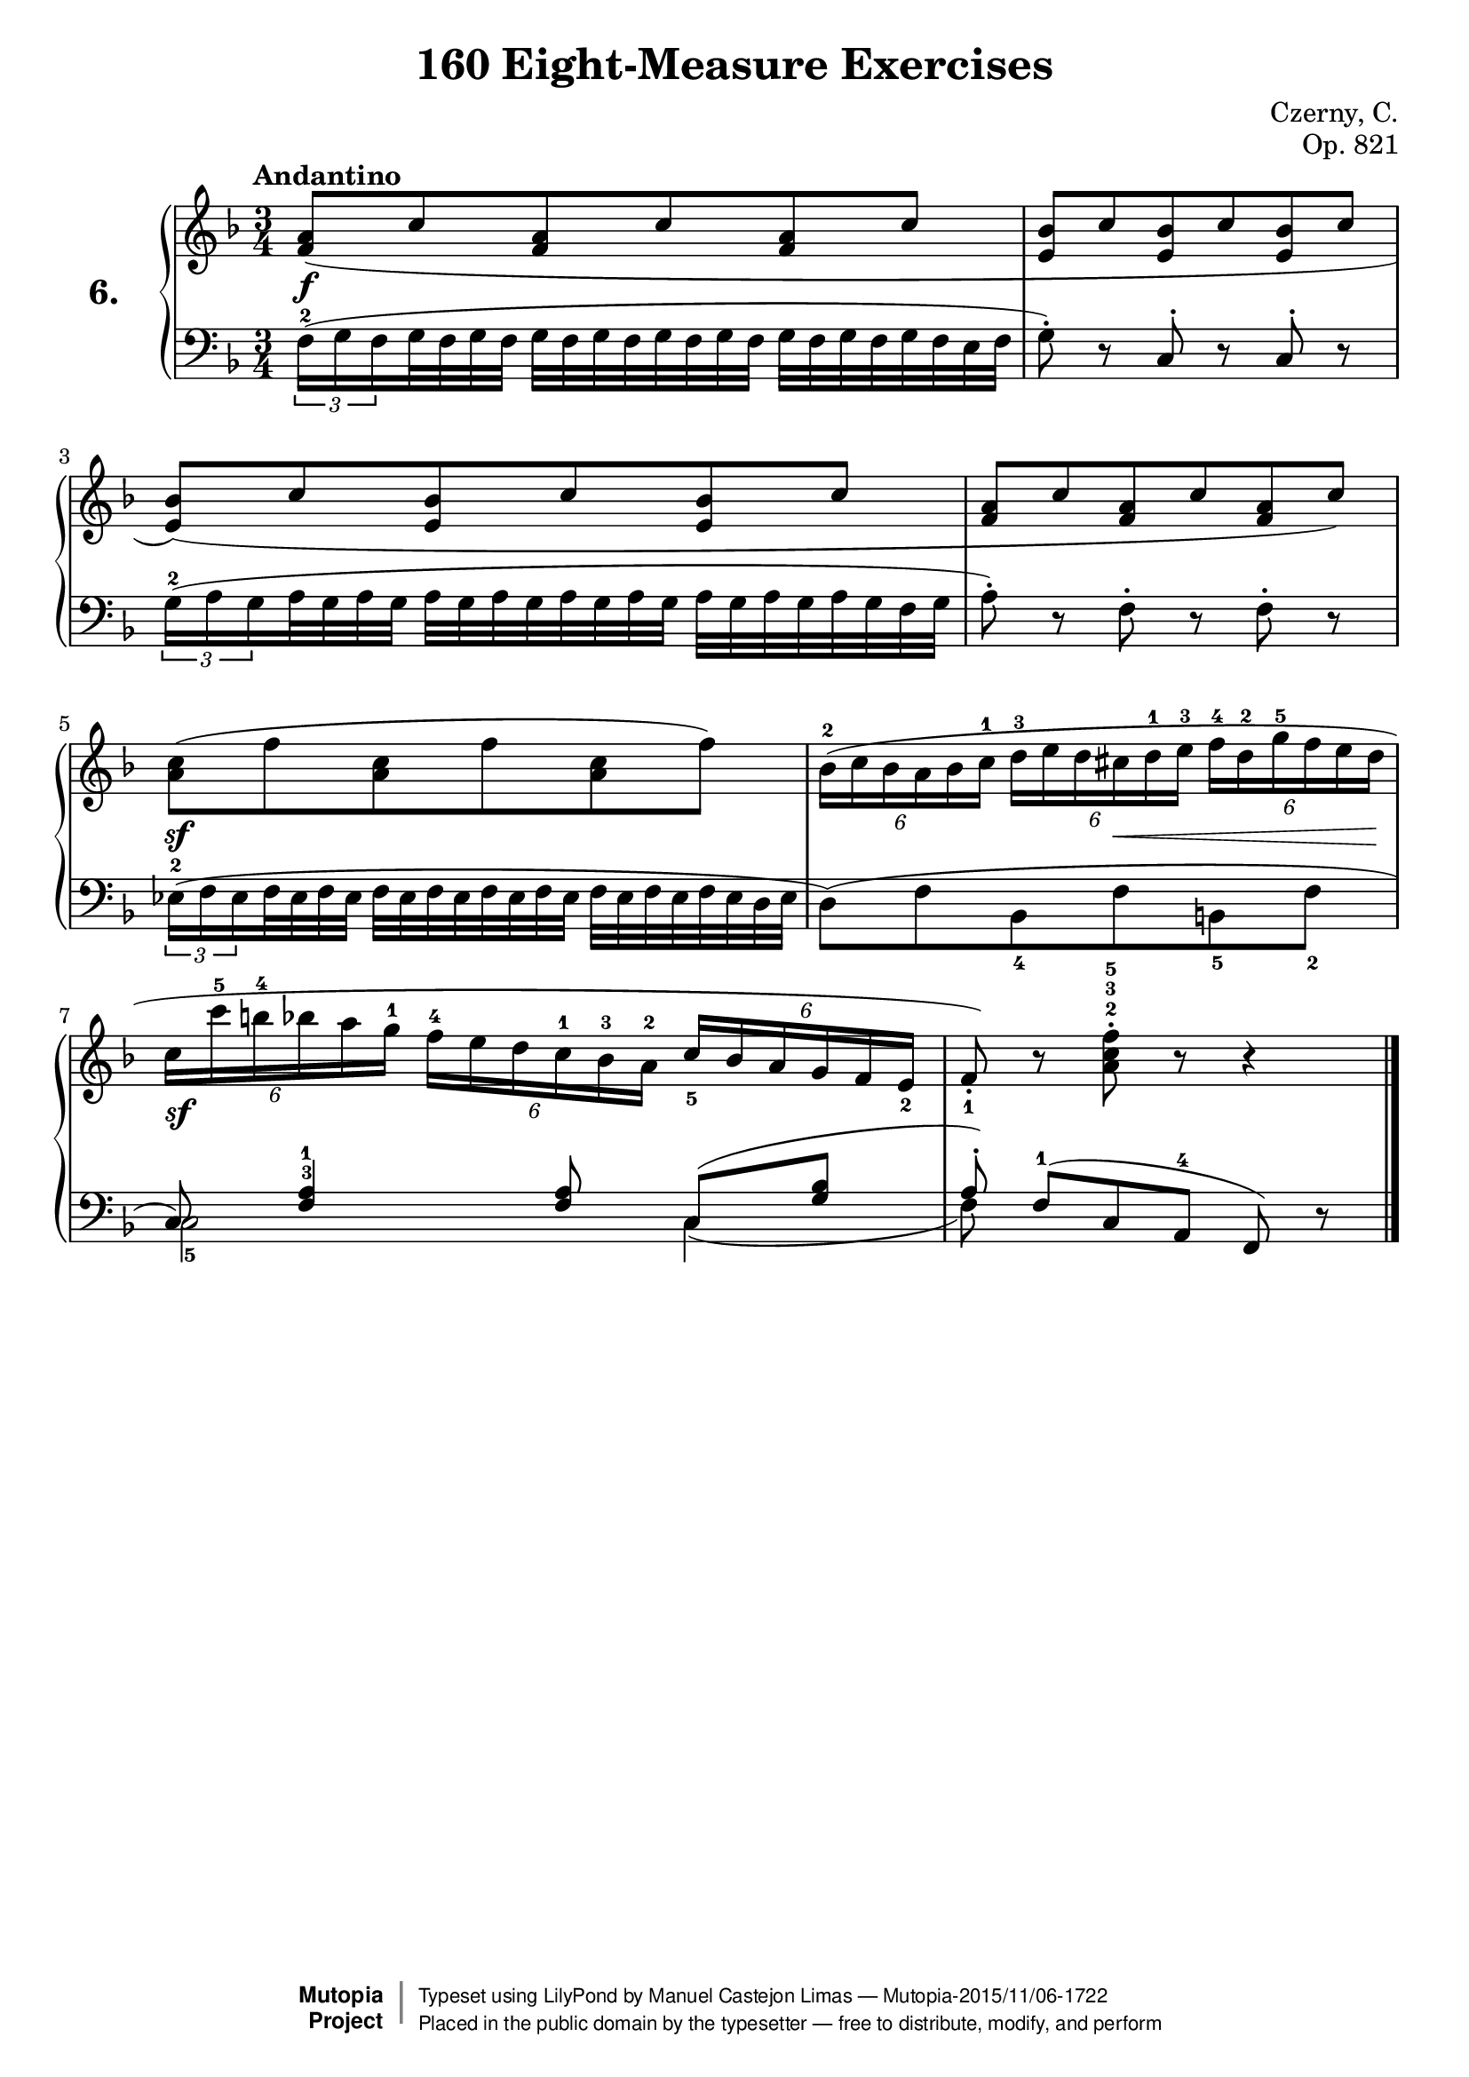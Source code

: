 \version "2.18.2"
\language "english"
exerciseNumber = "6."
\header {
    composer	        =       "Czerny, C."
    mutopiacomposer     =       "CzernyC"

    title	            =	"160 Eight-Measure Exercises"
    mutopiatitle        = 	"160 Eight-Measure Exercises, No. 6"

    opus	            =	"Op. 821"
    mutopiaopus         = 	"Op. 821, No. 6"
    
    source        	    =	"IMLSP; Leipzig: Edition Peters, n.d.1888. Plate 6990-6993."
    style             	=	"Technique"
    license          	=	"Public Domain"
    maintainer	        =	"Manuel Castejon Limas"
    maintainerWeb       =	"https://github.com/mcasl/Czerny"
    mutopiainstrument   =       "Piano"

 footer = "Mutopia-2015/11/06-1722"
 copyright =  \markup { \override #'(baseline-skip . 0 ) \right-column { \sans \bold \with-url #"http://www.MutopiaProject.org" { \abs-fontsize #9  "Mutopia " \concat { \abs-fontsize #12 \with-color #white \char ##x01C0 \abs-fontsize #9 "Project " } } } \override #'(baseline-skip . 0 ) \center-column { \abs-fontsize #11.9 \with-color #grey \bold { \char ##x01C0 \char ##x01C0 } } \override #'(baseline-skip . 0 ) \column { \abs-fontsize #8 \sans \concat { " Typeset using " \with-url #"http://www.lilypond.org" "LilyPond" " by " \maintainer " " \char ##x2014 " " \footer } \concat { \concat { \abs-fontsize #8 \sans{ " Placed in the " \with-url #"http://creativecommons.org/licenses/publicdomain" "public domain" " by the typesetter " \char ##x2014 " free to distribute, modify, and perform" } } \abs-fontsize #13 \with-color #white \char ##x01C0 } } }
 tagline = ##f
}

%--------Definitions
global = {
  \key f \major
  \time 3/4
}


mbreak = { }


upperStaff = { \tempo "Andantino"
               
  <f'  a' >8( c'' <f' a'> c'' <f' a'> c''              | % 1
  <e'  bf'>8 c'' <e' bf'> c'' <e' bf'> c'' \mbreak    | % 2
  <e'  bf'>8)( c'' <e' bf'> c'' <e' bf'> c''            | % 3
  <f'  a' >8 c'' <f' a'> c'' <f' a'> c'')              | % 4
  <a'  c'' >8( f'' <a' c''> f'' <a' c''> f'') \mbreak   | % 5
  \tuplet 6/4 { bf'16^2 ( c'' bf' a' bf' c''^1  }       
  \tuplet 6/4 { d''^3  e'' d'' cs'' d''^1 e''^3 }       
  \tuplet 6/4 { f''^4  d''^2 g''^ 5 f'' e'' d'' }     | % 6
  \tuplet 6/4 { c''16 c'''^5 b''^4 bf'' a'' g''^1 }
  \tuplet 6/4 { f''^4 e'' d'' c''^1 bf'^3 a'^2 }
  \tuplet 6/4 { c''_5 bf' a' g' f' e'_2 }             | % 7
  f'8_1_\staccato ) r8 <a'^2 c''^ 3 f''^\staccato ^5> r8 r4  \bar "|."   % 8
}

     

lowerStaff =  {

\times 2/3  { f16^ 2  (  g f}                        % 1
  g32 f g f  g  f g f g f g                          % 1
  f32  g  f g f g f e f                            | % 1
  
  g8^\staccato )  r c ^\staccato r c ^\staccato r  | % 2
  
  \times 2/3  {    g16^2 (  a g  }                   % 3
  a32 g a g  a  g a g a g                            % 3
  a32  g a g a g a g f g \mbreak                   | % 3
  
  a8 ) ^\staccato r f ^\staccato r f ^\staccato r  | % 4
  
  \times 2/3  { ef16^2 (  f ef}
  f32  ef f ef  f  ef f ef f
  ef32 f ef  f  ef f ef f ef
  d32  ef                \mbreak                   | % 5
  
 d8 ) ( f   bf,8_4  f b,8_5 f_2                          | % 6
  
 <<  { \voiceOne        c8) <f^3 a^1>4 <f a>8 c[ ( <g bf>]        % 7
                        a8] ^\staccato ) f^1[( c a,]^4 f,)         % 8
     }
 \new Voice { \voiceTwo c2_5 c4( 
                        f8)  s2
 } >> \oneVoice          
 r8 \bar "|."   % 8
   
   
}


dynamics = { 
  <> \f s2.                      | %1
  s2.                            | %2
  s2.                            | %3
  s2.                            | %4
  <> \sf s2.                     | %5
  s4 s8 s8 \< s8 s16 s32 s32  \! | %6
  <> \sf s2.                     | %7
  s2.                            | %8 
}

pedal = {
}

\score {
  \new PianoStaff = "PianoStaff_pf" <<
    \set PianoStaff.instrumentName = \markup \huge \bold \exerciseNumber 
    \new Staff    = "Staff_pfUpper" <<\clef treble \global \upperStaff >>
    \new Dynamics = "Dynamics_pf" \dynamics
    \new Staff    = "Staff_pfLower" <<\clef bass \global \lowerStaff >>
    \new Dynamics = "pedal" \pedal
  >>
  \layout { }
}

\score {
  \new PianoStaff = "PianoStaff_pf" <<
    \set PianoStaff.midiInstrument = "acoustic grand"
    \new Staff = "Staff_pfUpper" << \global \upperStaff \dynamics \pedal >>
    \new Staff = "Staff_pfLower" << \global \lowerStaff \dynamics \pedal >>
  >>
  \midi { \tempo 4 = 60 }
}
